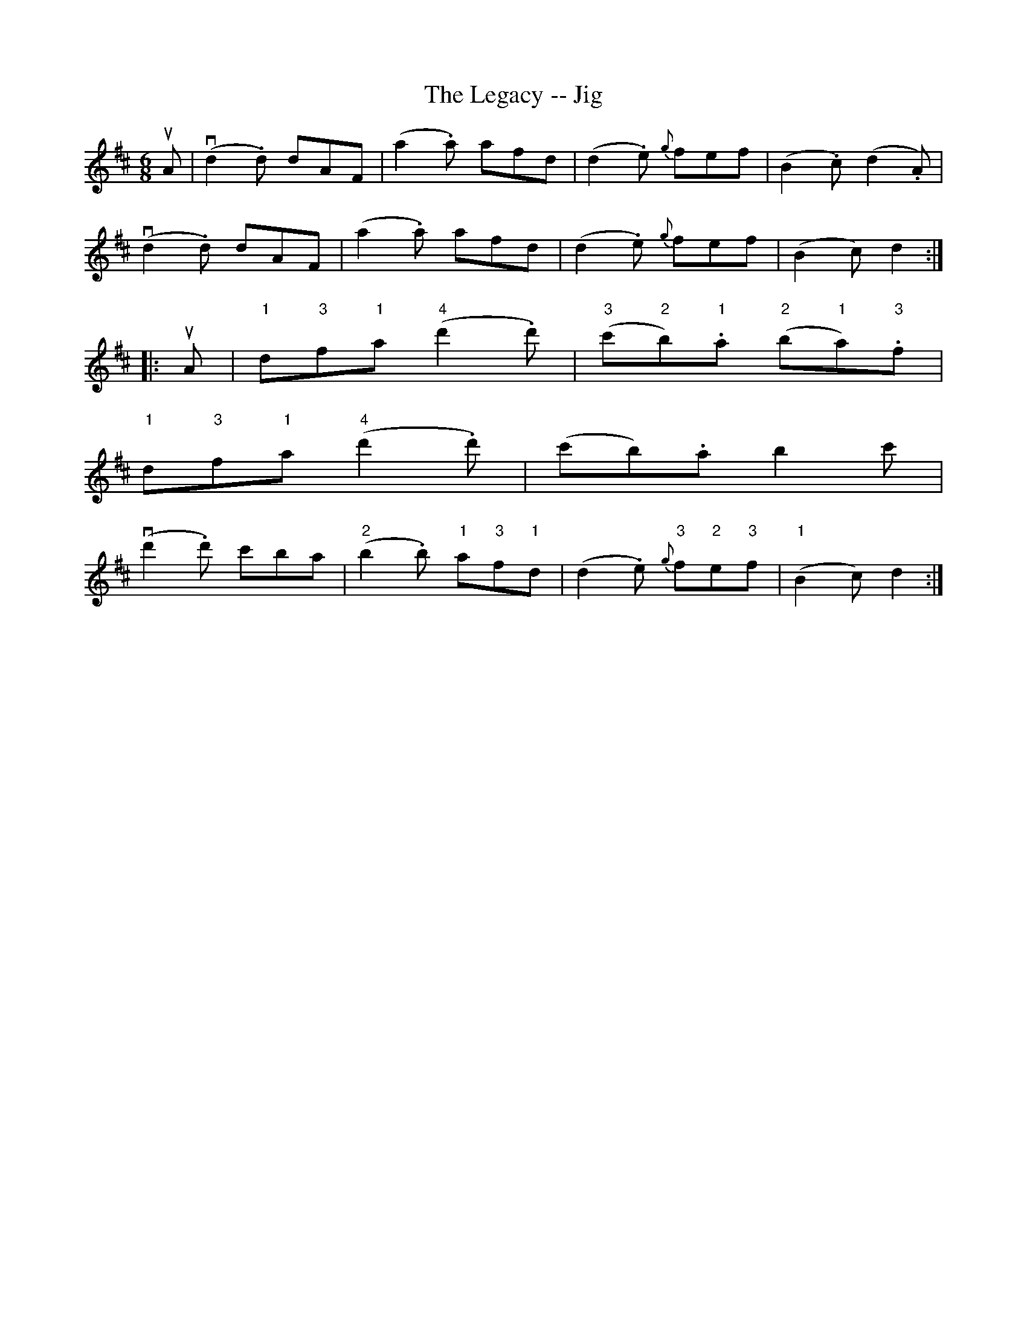 X:1
T:The Legacy -- Jig
R:jig
B:Ryan's Mammoth Collection.
Z:Contributed by Ray Davies. ray:davies99.freeserve.co.uk
M:6/8
L:1/8
K:D
uA|v(d2.d) dAF|(a2.a) afd|(d2.e) {g}fef|(B2.c) (d2.A)|
v(d2.d) dAF|(a2.a) afd|(d2.e) {g}fef|(B2c) d2::
uA|"1"d"3"f"1"a "4"(d'2.d')|"3"(c'"2"b)"1".a "2"(b"1"a)"3".f|
"1"d"3"f"1"a "4"(d'2.d')|(c'b).a b2c'|
v(d'2.d') c'ba|"2"(b2.b) "1"a"3"f"1"d|(d2.e) {g}"3"f"2"e"3"f|"1"(B2c) d2:|
